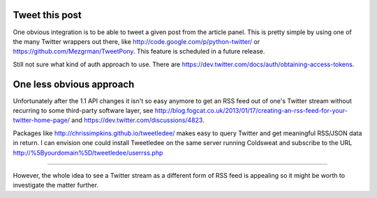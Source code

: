 Tweet this post
---------------

One obvious integration is to be able to tweet a given post from the
article panel. This is pretty simple by using one of the many Twitter
wrappers out there, like `http://code.google.com/p/python-twitter/`_ or
`https://github.com/Mezgrman/TweetPony`_. This feature is scheduled in a
future release.

Still not sure what kind of auth approach to use. There are
`https://dev.twitter.com/docs/auth/obtaining-access-tokens`_.

One less obvious approach
-------------------------

Unfortunately after the 1.1 API changes it isn't so easy anymore to get
an RSS feed out of one's Twitter stream without recurring to some
third-party software layer, see
`http://blog.fogcat.co.uk/2013/01/17/creating-an-rss-feed-for-your-twitter-home-page/`_
and `https://dev.twitter.com/discussions/4823`_.

Packages like `http://chrissimpkins.github.io/tweetledee/`_ makes easy
to query Twitter and get meaningful RSS/JSON data in return. I can
envision one could install Tweetledee on the same server running
Coldsweat and subscribe to the URL
http://%5Byourdomain%5D/tweetledee/userrss.php

--------------

However, the whole idea to see a Twitter stream as a different form of
RSS feed is appealing so it might be worth to investigate the matter
further.

.. _`http://code.google.com/p/python-twitter/`: pyhton-twitter
.. _`https://github.com/Mezgrman/TweetPony`: TweetPony
.. _`https://dev.twitter.com/docs/auth/obtaining-access-tokens`: many options available
.. _`http://blog.fogcat.co.uk/2013/01/17/creating-an-rss-feed-for-your-twitter-home-page/`: 1
.. _`https://dev.twitter.com/discussions/4823`: 2
.. _`http://chrissimpkins.github.io/tweetledee/`: Tweetledee




